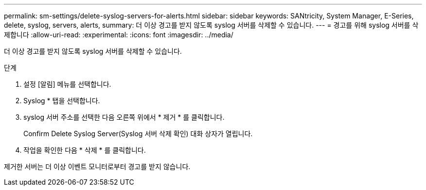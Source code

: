 ---
permalink: sm-settings/delete-syslog-servers-for-alerts.html 
sidebar: sidebar 
keywords: SANtricity, System Manager, E-Series, delete, syslog, servers, alerts, 
summary: 더 이상 경고를 받지 않도록 syslog 서버를 삭제할 수 있습니다. 
---
= 경고를 위해 syslog 서버를 삭제합니다
:allow-uri-read: 
:experimental: 
:icons: font
:imagesdir: ../media/


[role="lead"]
더 이상 경고를 받지 않도록 syslog 서버를 삭제할 수 있습니다.

.단계
. 설정 [알림] 메뉴를 선택합니다.
. Syslog * 탭을 선택합니다.
. syslog 서버 주소를 선택한 다음 오른쪽 위에서 * 제거 * 를 클릭합니다.
+
Confirm Delete Syslog Server(Syslog 서버 삭제 확인) 대화 상자가 열립니다.

. 작업을 확인한 다음 * 삭제 * 를 클릭합니다.


제거한 서버는 더 이상 이벤트 모니터로부터 경고를 받지 않습니다.
